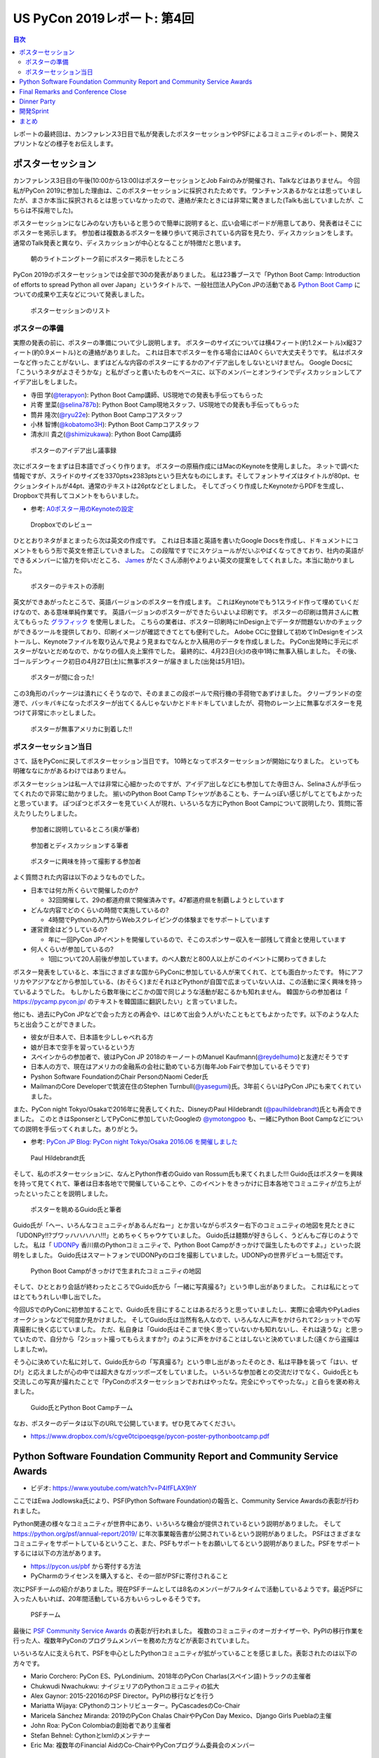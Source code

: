 ==============================
 US PyCon 2019レポート: 第4回
==============================

.. contents:: 目次
   :local:

レポートの最終回は、カンファレンス3日目で私が発表したポスターセッションやPSFによるコミュニティのレポート、開発スプリントなどの様子をお伝えします。

ポスターセッション
==================
カンファレンス3日目の午後(10:00から13:00)はポスターセッションとJob Fairのみが開催され、Talkなどはありません。
今回私がPyCon 2019に参加した理由は、このポスターセッションに採択されたためです。
ワンチャンスあるかなとは思っていましたが、まさか本当に採択されるとは思っていなかったので、連絡が来たときには非常に驚きました(Talkも出していましたが、こちらは不採用でした)。

ポスターセッションになじみのない方もいると思うので簡単に説明すると、広い会場にボードが用意してあり、発表者はそこにポスターを掲示します。
参加者は複数あるポスターを練り歩いて掲示されている内容を見たり、ディスカッションをします。
通常のTalk発表と異なり、ディスカッションが中心となることが特徴だと思います。

.. figure:: /images/us/poster1.jpg
   :width: 400

   朝のライトニングトーク前にポスター掲示をしたところ

PyCon 2019のポスターセッションでは全部で30の発表がありました。
私は23番ブースで「Python Boot Camp: Introduction of efforts to spread Python all over Japan」というタイトルで、一般社団法人PyCon JPの活動である `Python Boot Camp <https://www.pycon.jp/support/bootcamp.html>`_ についての成果や工夫などについて発表しました。

.. figure:: /images/us/poster2.jpg
   :width: 300

   ポスターセッションのリスト

ポスターの準備
--------------
実際の発表の前に、ポスターの準備について少し説明します。
ポスターのサイズについては横4フィート(約1.2メートル)x縦3フィート(約0.9メートル)との連絡がありました。
これは日本でポスターを作る場合にはA0くらいで大丈夫そうです。
私はポスターなど作ったことがないし、まずはどんな内容のポスターにするかのアイデア出しをしないといけません。
Google Docsに「こういうネタがよさそうかな」と私がざっと書いたものをベースに、以下のメンバーとオンラインでディスカッションしてアイデア出しをしました。

* 寺田 学(`@terapyon <https://twitter.com/terapyon>`_): Python Boot Camp講師、US現地での発表も手伝ってもらった
* 片寄 里菜(`@selina787b <https://twitter.com/selina787b/>`__): Python Boot Camp現地スタッフ、US現地での発表も手伝ってもらった
* 筒井 隆次(`@ryu22e <https://twitter.com/ryu22e>`_): Python Boot Campコアスタッフ
* 小林 智博(`@kobatomo3H <https://twitter.com/kobatomo3H>`_): Python Boot Campコアスタッフ
* 清水川 貴之(`@shimizukawa <https://twitter.com/shiizukawa>`_): Python Boot Camp講師

.. figure:: /images/us/poster-idea.png
   :width: 400

   ポスターのアイデア出し議事録

次にポスターをまずは日本語でざっくり作ります。
ポスターの原稿作成にはMacのKeynoteを使用しました。
ネットで調べた情報ですが、スライドのサイズを3370pts×2383ptsという巨大なものにします。そしてフォントサイズはタイトルが80pt、セクションタイトルが44pt、通常のテキストは26ptなどとしました。
そしてざっくり作成したKeynoteからPDFを生成し、Dropboxで共有してコメントをもらいました。

* 参考: `A0ポスター用のKeynoteの設定 <http://jfujimo.to/memo/PosterPresentation/>`_

.. figure:: /images/us/poster-dropbox.png
   :width: 400

   Dropboxでのレビュー

ひととおりネタがまとまったら次は英文の作成です。
これは日本語と英語を書いたGoogle Docsを作成し、ドキュメントにコメントをもらう形で英文を修正していきました。
この段階ですでにスケジュールがだいぶやばくなってきており、社内の英語ができるメンバーに協力を仰いだところ、 `James <https://twitter.com/jamesvandyne>`_ がたくさん添削やよりよい英文の提案をしてくれました。本当に助かりました。

.. figure:: /images/us/poster-text.png
   :width: 400

   ポスターのテキストの添削

英文ができあがったところで、英語バージョンのポスターを作成します。
これはKeynoteでもう1スライド作って埋めていくだけなので、ある意味単純作業です。
英語バージョンのポスターができたらいよいよ印刷です。
ポスターの印刷は筒井さんに教えてもらった `グラフィック <https://www.graphic.jp/>`_ を使用しました。
こちらの業者は、ポスター印刷時にInDesign上でデータが問題ないかのチェックができるツールを提供しており、印刷イメージが確認できてとても便利でした。
Adobe CCに登録して初めてInDesignをインストールし、Keynoteファイルを取り込んで見よう見まねでなんとか入稿用のデータを作成しました。
PyCon出発時に手元にポスターがないとだめなので、かなりの個人炎上案件でした。
最終的に、4月23日(火)の夜中1時に無事入稿しました。
その後、ゴールデンウィーク初日の4月27日(土)に無事ポスターが届きました(出発は5月1日)。

.. figure:: /images/us/poster3.jpg
   :width: 300

   ポスターが間に合った!

この3角形のパッケージは潰れにくそうなので、そのままこの段ボールで飛行機の手荷物であずけました。
クリーブランドの空港で、バッキバキになったポスターが出てくるんじゃないかとドキドキしていましたが、荷物のレーン上に無事なポスターを見つけて非常にホッとしました。

.. figure:: /images/us/poster4.jpg
   :width: 300

   ポスターが無事アメリカに到着した!!

ポスターセッション当日
----------------------
さて、話をPyConに戻してポスターセッション当日です。
10時となってポスターセッションが開始になりました。
といっても明確ななにかがあるわけではありません。

ポスターセッションは私一人では非常に心細かったのですが、アイデア出しなどにも参加してた寺田さん、Selinaさんが手伝ってくれたので非常に助かりました。
揃いのPython Boot Camp Tシャツがあることも、チームっぽい感じがしてとてもよかったと思っています。
ぽつぽつとポスターを見ていく人が現れ、いろいろな方にPython Boot Campについて説明したり、質問に答えたりしたりしました。

.. figure:: /images/us/poster5.jpg
   :width: 400

   参加者に説明しているところ(奥が筆者)

.. figure:: /images/us/poster7.jpg
   :width: 400

   参加者とディスカッションする筆者

.. figure:: /images/us/poster6.jpg
   :width: 400

   ポスターに興味を持って撮影する参加者

よく質問された内容は以下のようなものでした。

* 日本では何カ所くらいで開催したのか?

  * 32回開催して、29の都道府県で開催済みです。47都道府県を制覇しようとしています
* どんな内容でどのくらいの時間で実施しているの?

  * 4時間でPythonの入門からWebスクレイピングの体験までをサポートしています
* 運営資金はどうしているの?

  * 年に一回PyCon JPイベントを開催しているので、そこのスポンサー収入を一部残して資金と使用しています
* 何人くらいが参加しているの?

  * 1回について20人前後が参加しています。のべ人数だと800人以上がこのイベントに関わってきました

ポスター発表をしていると、本当にさまざまな国からPyConに参加している人が来てくれて、とても面白かったです。
特にアフリカやアジアなどから参加している、(おそらく)まだそれほどPythonが自国で広まっていない人は、この活動に深く興味を持っているようでした。
もしかしたら数年後にどこかの国で同じような活動が起こるかも知れません。
韓国からの参加者は「 https://pycamp.pycon.jp/ のテキストを韓国語に翻訳したい」と言っていました。

他にも、過去にPyCon JPなどで会った方との再会や、はじめて出会う人がいたこともとてもよかったです。以下のような人たちと出会うことができました。

* 彼女が日本人で、日本語を少ししゃべれる方
* 娘が日本で空手を習っているという方
* スペインからの参加者で、彼はPyCon JP 2018のキーノートのManuel Kaufmann(`@reydelhumo <https://twitter.com/reydelhumo>`_)と友達だそうです
* 日本人の方で、現在はアメリカの金融系の会社に勤めている方(毎年Job Fairで参加しているそうです)
* Pyshon Software FoundationのChair PersonのNaomi Ceder氏
* MailmanのCore Developerで筑波在住のStephen Turnbull(`@yasegumi <https://twitter.com/yasegumi>`_)氏。3年前くらいはPyCon JPにも来てくれていました。

また、PyCon night Tokyo/Osakaで2016年に発表してくれた、DisneyのPaul Hildebrandt (`@paulhildebrandt <https://twitter.com/paulhildebrandt>`_)氏とも再会できました。
このときはSponserとしてPyConに参加していたGoogleの `@ymotongpoo <https://twitter./com/ymotongpoo>`_ も、一緒にPython Boot Campなどについての説明を手伝ってくれました。ありがとう。

* 参考: `PyCon JP Blog: PyCon night Tokyo/Osaka 2016.06 を開催しました <https://pyconjp.blogspot.com/2016/06/pycon-night-tokyoosaka-201606.html>`_  

.. figure:: /images/us/poster8.jpg
   :width: 400

   Paul Hildebrandt氏

そして、私のポスターセッションに、なんとPython作者のGuido van Rossum氏も来てくれました!!!
Guido氏はポスターを興味を持って見てくれて、筆者は日本各地でで開催していることや、このイベントをきっかけに日本各地でコミュニティが立ち上がったといったことを説明しました。

.. figure:: /images/us/poster9.jpg
   :width: 400

   ポスターを眺めるGuido氏と筆者

Guido氏が「へー、いろんなコミュニティがあるんだねー」とか言いながらポスター右下のコミュニティの地図を見たときに「UDONPy!!?ブワッハハハハハ!!!」とめちゃくちゃウケていました。
Guido氏は麺類が好きらしく、うどんもご存じのようでした。
私は「 `UDONPy <https://udonpy.connpass.com/>`_ 香川県のPythonコミュニティで、Python Boot Campがきっかけで誕生したものですよ。」といった説明をしました。
Guido氏はスマートフォンでUDONPyのロゴを撮影していました。UDONPyの世界デビューも間近です。

.. figure:: /images/us/python-community-map.png
   :width: 400

   Python Boot Campがきっかけで生まれたコミュニティの地図

そして、ひととおり会話が終わったところでGuido氏から「一緒に写真撮る?」という申し出がありました。
これは私にとってはとてもうれしい申し出でした。

今回USでのPyConに初参加することで、Guido氏を目にすることはあるだろうと思っていましたし、実際に会場内やPyLadiesオークションなどで何度か見かけました。
そしてGuido氏は当然有名人なので、いろんな人に声をかけられて2ショットでの写真撮影に快く応じていました。
ただ、私自身は「Guido氏はそこまで快く思っていないかも知れないし、それは違うな」と思っていたので、自分から「2ショット撮ってもらえますか?」のように声をかけることはしないと決めていました(遠くから盗撮はしましたw)。

そう心に決めていた私に対して、Guido氏からの「写真撮る?」という申し出があったそのとき、私は平静を装って「はい、ぜひ!」と応えましたが心の中では超大きなガッツポーズをしていました。
いろいろな参加者との交流だけでなく、Guido氏とも交流しこの写真が撮れたことで「PyConのポスターセッションでおれはやったな。完全にやってやったな。」と自らを褒め称えました。
   
.. figure:: /images/us/poster10.jpg
   :width: 400

   Guido氏とPython Boot Campチーム

なお、ポスターのデータは以下のURLで公開しています。ぜひ見てみてください。

* https://www.dropbox.com/s/cgve0tcipoeqsge/pycon-poster-pythonbootcamp.pdf


Python Software Foundation Community Report and Community Service Awards
========================================================================
* ビデオ: https://www.youtube.com/watch?v=P4IfFLAX9hY

ここではEwa Jodlowska氏により、PSF(Python Software Foundation)の報告と、Community Service Awardsの表彰が行われました。

Python関連の様々なコミュニティが世界中にあり、いろいろな機会が提供されているという説明がありました。
そして https://python.org/psf/annual-report/2019/ に年次事業報告書が公開されているという説明がありました。
PSFはさまざまなコミュニティをサポートしているということ、また、PSFもサポートをお願いしてるという説明がありました。PSFをサポートするには以下の方法があります。

* https://pycon.us/pbf から寄付する方法
* PyCharmのライセンスを購入すると、その一部がPSFに寄付されること
  
次にPSFチームの紹介がありました。現在PSFチームとしては8名のメンバーがフルタイムで活動しているようです。最近PSFに入った人もいれば、20年間活動している方もいらっしゃるそうです。

.. figure:: /images/us/psf-team.jpg
   :width: 400

   PSFチーム

   
最後に `PSF Community Service Awards <https://www.python.org/community/awards/psf-awards/>`_ の表彰が行われました。
複数のコミュニティのオーガナイザーや、PyPIの移行作業を行った人、複数年PyConのプログラムメンバーを務めた方などが表彰されていました。

いろいろな人に支えられて、PSFを中心としたPythonコミュニティが拡がっていることを感じました。表彰されたのは以下の方々です。

* Mario Corchero: PyCon ES、PyLondinium、2018年のPyCon Charlas(スペイン語)トラックの主催者
* Chukwudi Nwachukwu: ナイジェリアのPythonコミュニティの拡大
* Alex Gaynor: 2015-22016のPSF Director。PyPIの移行などを行う
* Mariatta Wijaya: CPythonのコントリビューター。PyCascadesのCo-Chair
* Maricela Sánchez Miranda: 2019のPyCon Chalas ChairやPyCon Day Mexico、Django Girls Pueblaの主催
* John Roa: PyCon Colombiaの創始者であり主催者
* Stefan Behnel: Cythonとlxmlのメンテナー
* Eric Ma: 複数年のFinancial AidのCo-ChairやPyConプログラム委員会のメンバー

Final Remarks and Conference Close
==================================
* ビデオ: https://www.youtube.com/watch?v=ADutU_sFXXA

カンファレンスの最後はクロージングです。
Closing Dinnerの案内や次の日から行われる開発Spritの説明などが行われました。

そして、ここで昨夜行われたPyLadiesオークションの収益金について報告がありました。
毎年寄付金額が増えており、今年はなんと41,000ドルでした。すごい金額です!!

.. figure:: /images/us/auction-result.jpg
   :width: 400

   寄付金額は41,000ドル!(約450万円)

また、各地域のPyConの情報をまとめた https://pycon.org/ をリリースしたので、各地域PyConの主催者は情報を更新してほしいという案内がありました。
筆者も `リポジトリ <https://github.com/python-organizers/conferences>`_ のコミット権をもらったので、更新する予定です。

今回のPyConには約3,200名が参加したそうです。
参加者に対して、自分の近くのPythonコミュニティに参加したり、開催をサポートしたり、主催してほしいというコメントがありました。

次に2020, 2021のPyConのChairである、Emily Morehouse-Valcarcel氏(`@emilyemorehouse <https://twitter.com/emilyemorehouse>`_)が紹介されました。
開催地はピッツバーグで日程は決まっており、2020年4月15日から23日、2021年5月12日から20日に開催されます。

最後にThanksというスライドでPyConを作ってきた人たちを会場全体で拍手で讃えました。
呼ばれた人は立ち上がって参加者からの感謝の拍手を受けます。
最初は各スタッフ、次いで、当日ボランティアなどが紹介されました。
筆者もポスタースピーカーと言われたときに立ち上がって、拍手を受けてこのコミュニティの一員になったような気がしました。
そして最後に会場の全員に対して感謝を述べて「2020年にピッツバーグで会いましょう」と締めくくってカンファレンスは終了しました。

.. figure:: /images/us/pittsburgh.jpg
   :width: 400

   PyCon 2020、2021の開催地はピッツバーグ

Dinner Party
============
カンファレンス最終日の夜はDinner Partyがあります。
会場は `Great Lakes Science Center <http://greatscience.com/>`_ という科学館です。

.. figure:: /images/us/greatscience.jpg
   :width: 400

   Great Lakes Science Center

科学館の見学とかもできるので楽しみだったんですが、少し仮眠するつもりがパーティー終了1時間前くらいに目が覚めてしまい(起きれてよかった)、料理をひととおり食べて缶ビールを2缶飲むのがせいいっぱいでした。

.. figure:: /images/us/party.jpg
   :width: 400

   パーティーはすでに宴たけなわ

パーティー終了後は当然飲み足りなかったので、 `Noble Beast Beer <https://www.noblebeastbeer.com/>`_ に飲みに行きました。
クリーブランドのブルワリーは、どこもデカい建物の中にバーと醸造所が併設してあり、できたてが飲めてとてもよいなと思いました。
この店は、熟成用と思われる大きな樽があることが特徴的でした。

.. figure:: /images/us/noblebeast.jpg
   :width: 400

   Noble Beastのバカでかい樽

開発Sprint
==========
カンファレンスの次の日からは開発Sprintです。
開発Sprintは集まってチームごとに開発を進めるイベントで、US PyConでは5月6日から9日までの4日間開催されます。
コアな開発者が一堂に会するため、ここでさまざまな開発が一気に進みます。

さまざまな部屋でいろいろなチームが開発などをしており、毎日ボードに「どこで何をやっているか」が案内されていました。

.. figure:: /images/us/sprint-board.jpg
   :width: 200

   Sprintの案内ボード

筆者は1日しかSprintには参加しませんでしたが、自分の作業を進めたり、Packaging Summit(Pythonのパッケージングについてのミーティング)に参加してみたりしました。
このSummitは、内容が難しいことと私の英語力の問題もあり、全然ついていけませんでした。
Packaging Summitで議論された内容に興味のある方は、以下のツイートを参照してください。

* `ernest w. durbin iii on Twitter: "Topics for the @ThePyPA Packaging Summit at #PyCon2019 Sprints… " <https://twitter.com/EWDurbin/status/1125414881363148800>`_

次の日に移動するメンバーも多いので、Sprint 1日目の夜に日本メンバー全員でディナーに行きました。
ちょっといいお店でステーキが食べたい!!ということで、ホテルで紹介してもらった
`Blue Point Grille: Fine Dining Seafood <http://www.bluepointgrille.com/>`_ に行きました(かなりいいお店はドレスコード的に無理でした)。

.. figure:: /images/us/blue-point.jpg
   :width: 400

   Blue Point Grilleの店内
  
.. figure:: /images/us/steak.jpg
   :width: 400

   ステーキおいしかったけどイモが多い...
  
.. admonition:: コラム: 初めてのSprint

   * Masaki Kagesawa (影澤 正輝: `@Masakikage <https://twitter.com/Masakikage>`_)

   僕は今までOpen Sourceに貢献したことがなく、今回が初めての貢献でした。
   最初はFlaskのSprintに参加しようと思いましたが、"Good First Issue" タグが付いたIssueがほとんどなかったため、初心者歓迎で多くの人が使ってる **pip** チームのSprintに参加しました。
   私のメンターは自分と同い年で、インドの大学に通ってる学生であり、なんとpipのコアメンテナーです。世界中のみんなに使われてるpipのコアメンテナーが21歳ということにびっくりしました。

   初日はコードのリファクタリングをしてPull Requestを作成しました。
   次の日にmergeされていると思っていましたが、コミットメッセージがガイドと合っていないという指摘を受けました。git rebase後もう一度Pull Requestを更新し、mergeしてもらいました。

   * `Outdated cleanup by MKagesawa · Pull Request #6462 · pypa/pip <https://github.com/pypa/pip/pull/6462>`_

   その後「今後もpipに貢献をしたいならPull Requestをテストして欲しい」とメンターから言われました。言われてみれば、pipは80個以上のPull Requestがオープン状態でした。貢献者はたくさんいてコードを書いてくれるけど、メンテナーは人数少ないからなかなかPull Requestをテストしてマージする時間がないとのことです。

   自分でもコードを書くよりも、テストをしてmergeに貢献する方がインパクトあるなと思いました。今後は週末など時間があるときにオープンソース活動を継続していきたいと思います。

   .. figure:: /images/us/packaging-summit.jpg
      :width: 400

      Sprint中パッケージチームはミニカンファレンスを実施した

   .. figure:: /images/us/sprints.jpg
      :width: 400

      Sprint会場の様子
         
まとめ
======
以上でクリーブランドで開催されたPyCon 2019のレポートは終了です。
非常に刺激的であり、規模などに圧倒されつつも、楽しくビールがおいしい7日間でした。
日本からたくさんのメンバーが参加したこともあり、私が参加していないイベントの情報交換やこのレポートでもコラムを執筆してもらったりと、より幅広くPyConを知ることがでとてもよかったです。

.. figure:: /images/us/team-japan.jpg 
   :width: 400

   日本からの参加メンバーで集合写真

また、日本のPython mini Hack-a-thonで友達になったJasonが、いろいろな人とつなげたり、PyConの楽しみ方を教えてくれたのはとてもありがたかったです。
本当にありがとう。

.. figure:: /images/us/jason-family.jpg 
   :width: 400

   Jasonとゆきちゃんとけいちゃん(約2ヶ月)

しかし、せっかくいろいろな人と知り合っても、一回だけだとすぐに忘れてしまいます。
来年もUS PyConに参加して、より深くグローバルなPythonコミュニティとの関係を築いていきたいなと強く思いました。
ピッツバーグにはどんなクラフトビールがあるのかなぁ?

.. figure:: /images/us/bridge.jpg 
   :width: 400

   クリーブランドのMain Avenue Bridge
